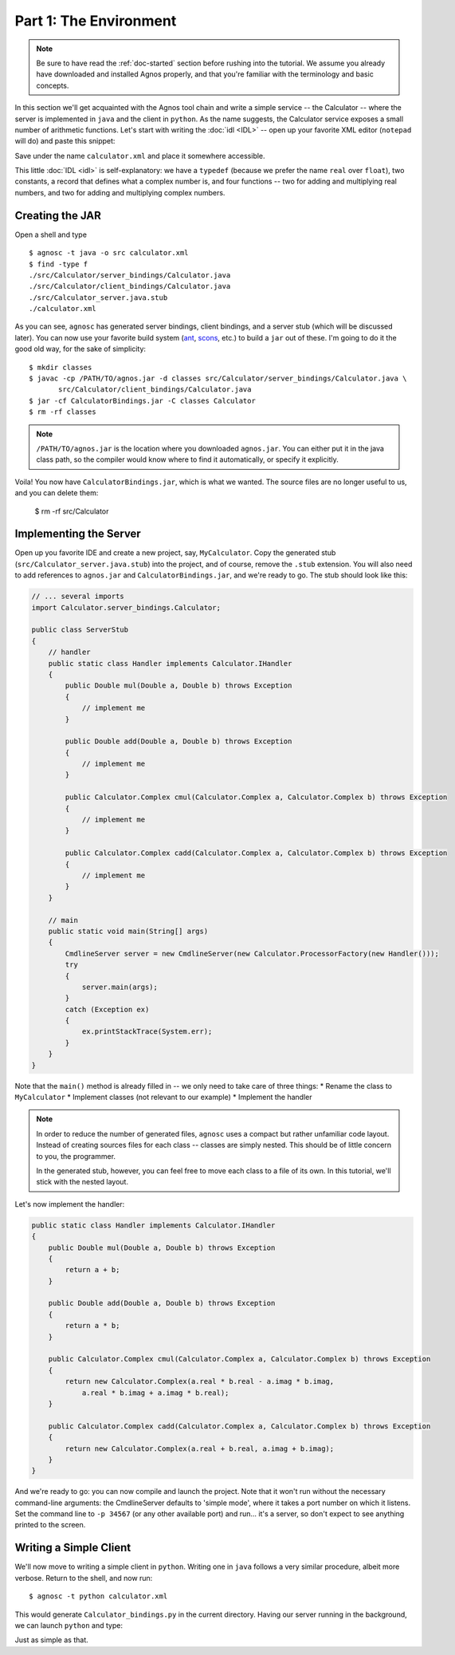 Part 1: The Environment
=======================

.. note::
   Be sure to have read the :ref:`doc-started` section before rushing into 
   the tutorial. We assume you already have downloaded and installed Agnos
   properly, and that you're familiar with the terminology and basic 
   concepts.

In this section we'll get acquainted with the Agnos tool chain and write a
simple service -- the Calculator -- where the server is implemented in ``java``
and the client in ``python``.
As the name suggests, the Calculator service exposes a small number of 
arithmetic functions. Let's start with writing the :doc:`idl <IDL>` -- open 
up your favorite XML editor (``notepad`` will do) and paste this snippet:

.. code-block:: xml
    <service name="Calculator">
        <typedef name="real" type="float" />
        
        <const name="pi" type="real" value="3.1415926535897" />
        <const name="e" type="real" value="2.7182818284590" />
        
        <func name="add" type="real">
            <doc>add two real (floating point) numbers</doc>
            <arg name="a" type="real" />
            <arg name="b" type="real" />
        </func>

        <func name="mul" type="real">
            <doc>multiply two real (floating point) numbers</doc>
            <arg name="a" type="real" />
            <arg name="b" type="real" />
        </func>

        <record name="Complex">
            <doc>a record that represents a complex number</doc>
            <attr name="real" type="float" />
            <attr name="imag" type="float" />
        </record>
    
        <func name="cadd" type="Complex">
            <doc>add two complex numbers</doc>
            <arg name="a" type="Complex" />
            <arg name="b" type="Complex" />
        </func>

        <func name="cmul" type="Complex">
            <doc>multiply two complex numbers</doc>
            <arg name="a" type="Complex" />
            <arg name="b" type="Complex" />
        </func>
    </service>

Save under the name ``calculator.xml`` and place it somewhere accessible.

This little :doc:`IDL <idl>` is self-explanatory: we have a ``typedef`` (because
we prefer the name ``real`` over ``float``), two constants, a record that 
defines what a complex number is, and four functions -- two for adding and 
multiplying real numbers, and two for adding and multiplying complex numbers. 

Creating the JAR
----------------

Open a shell and type ::

  $ agnosc -t java -o src calculator.xml 
  $ find -type f
  ./src/Calculator/server_bindings/Calculator.java
  ./src/Calculator/client_bindings/Calculator.java
  ./src/Calculator_server.java.stub
  ./calculator.xml

As you can see, ``agnosc`` has generated server bindings, client bindings,
and a server stub (which will be discussed later). You can now use your 
favorite build system (`ant <http://ant.apache.org>`_, 
`scons <http://www.scons.org/>`_, etc.) to build a ``jar`` out of these. I'm
going to do it the good old way, for the sake of simplicity::  

   $ mkdir classes
   $ javac -cp /PATH/TO/agnos.jar -d classes src/Calculator/server_bindings/Calculator.java \
          src/Calculator/client_bindings/Calculator.java
   $ jar -cf CalculatorBindings.jar -C classes Calculator
   $ rm -rf classes

.. note::
   ``/PATH/TO/agnos.jar`` is the location where you downloaded ``agnos.jar``.
   You can either put it in the java class path, so the compiler would know 
   where to find it automatically, or specify it explicitly.

Voila! You now have ``CalculatorBindings.jar``, which is what we wanted. The
source files are no longer useful to us, and you can delete them:

   $ rm -rf src/Calculator

Implementing the Server
-----------------------
Open up you favorite IDE and create a new project, say, ``MyCalculator``.
Copy the generated stub (``src/Calculator_server.java.stub``) into the project,
and of course, remove the ``.stub`` extension. You will also need to add
references to ``agnos.jar`` and ``CalculatorBindings.jar``, and we're ready 
to go. The stub should look like this:

.. code-block:: java

    // ... several imports
    import Calculator.server_bindings.Calculator;
    
    public class ServerStub
    {
        // handler
        public static class Handler implements Calculator.IHandler
        {
            public Double mul(Double a, Double b) throws Exception
            {
                // implement me
            }
            
            public Double add(Double a, Double b) throws Exception
            {
                // implement me
            }
            
            public Calculator.Complex cmul(Calculator.Complex a, Calculator.Complex b) throws Exception
            {
                // implement me
            }
            
            public Calculator.Complex cadd(Calculator.Complex a, Calculator.Complex b) throws Exception
            {
                // implement me
            }
        }
        
        // main
        public static void main(String[] args)
        {
            CmdlineServer server = new CmdlineServer(new Calculator.ProcessorFactory(new Handler()));
            try
            {
                server.main(args);
            }
            catch (Exception ex)
            {
                ex.printStackTrace(System.err);
            }
        }
    }
 
Note that the ``main()`` method is already filled in -- we only need to take
care of three things:
* Rename the class to ``MyCalculator``
* Implement classes (not relevant to our example)
* Implement the handler

.. note::
   In order to reduce the number of generated files, ``agnosc`` uses a compact
   but rather unfamiliar code layout. Instead of creating sources files for
   each class -- classes are simply nested. This should be of little concern 
   to you, the programmer.
   
   In the generated stub, however, you can feel free to move each class to
   a file of its own. In this tutorial, we'll stick with the nested layout.

Let's now implement the handler: 

.. code-block:: java

    public static class Handler implements Calculator.IHandler
    {
        public Double mul(Double a, Double b) throws Exception
        {
            return a + b;
        }
        
        public Double add(Double a, Double b) throws Exception
        {
            return a * b;
        }
        
        public Calculator.Complex cmul(Calculator.Complex a, Calculator.Complex b) throws Exception
        {
            return new Calculator.Complex(a.real * b.real - a.imag * b.imag, 
                a.real * b.imag + a.imag * b.real);
        }
        
        public Calculator.Complex cadd(Calculator.Complex a, Calculator.Complex b) throws Exception
        {
            return new Calculator.Complex(a.real + b.real, a.imag + b.imag);
        }
    }

And we're ready to go: you can now compile and launch the project. Note that 
it won't run without the necessary command-line arguments: the CmdlineServer
defaults to 'simple mode', where it takes a port number on which it listens.
Set the command line to ``-p 34567`` (or any other available port) and run...
it's a server, so don't expect to see anything printed to the screen.


Writing a Simple Client
-----------------------
We'll now move to writing a simple client in ``python``. Writing one in 
``java`` follows a very similar procedure, albeit more verbose.
Return to the shell, and now run::

   $ agnosc -t python calculator.xml

This would generate ``Calculator_bindings.py`` in the current directory. 
Having our server running in the background, we can launch ``python`` and
type: 

.. code-block:: python
    # import the bindings
    >>> import Calculator_bindings
    
    # create a client by connecting to the server
    >>> c = Calculator_bindings.Client.connect("localhost", 34567)
    
    # and we can start using the client's functions right away
    >>> c.add(5,7)
    12.0
    >>> c.mul(5,7)
    35.0
    
    # create two complex numbers
    >>> n1 = Calculator_bindings.Complex(17,3)
    >>> n2 = Calculator_bindings.Complex(4,-6)
    
    # and we can operate on them, just as well
    >>> c.cadd(n1,n2)
    Complex(21.0, -3.0)
    
    >>> n3 = c.cmul(n1,n2)
    >>> n3
    Complex(86.0, -90.0)

Just as simple as that.













